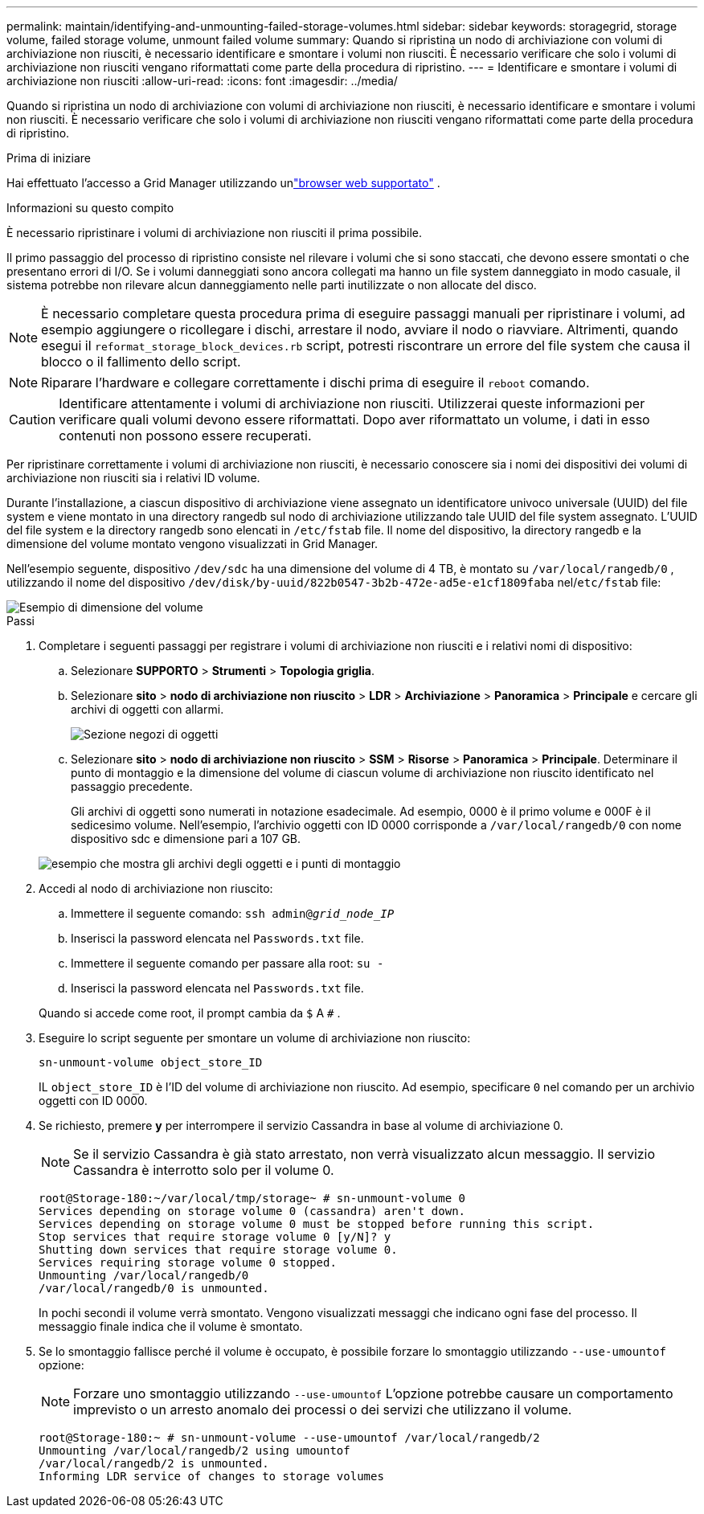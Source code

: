 ---
permalink: maintain/identifying-and-unmounting-failed-storage-volumes.html 
sidebar: sidebar 
keywords: storagegrid, storage volume, failed storage volume, unmount failed volume 
summary: Quando si ripristina un nodo di archiviazione con volumi di archiviazione non riusciti, è necessario identificare e smontare i volumi non riusciti.  È necessario verificare che solo i volumi di archiviazione non riusciti vengano riformattati come parte della procedura di ripristino. 
---
= Identificare e smontare i volumi di archiviazione non riusciti
:allow-uri-read: 
:icons: font
:imagesdir: ../media/


[role="lead"]
Quando si ripristina un nodo di archiviazione con volumi di archiviazione non riusciti, è necessario identificare e smontare i volumi non riusciti.  È necessario verificare che solo i volumi di archiviazione non riusciti vengano riformattati come parte della procedura di ripristino.

.Prima di iniziare
Hai effettuato l'accesso a Grid Manager utilizzando unlink:../admin/web-browser-requirements.html["browser web supportato"] .

.Informazioni su questo compito
È necessario ripristinare i volumi di archiviazione non riusciti il prima possibile.

Il primo passaggio del processo di ripristino consiste nel rilevare i volumi che si sono staccati, che devono essere smontati o che presentano errori di I/O.  Se i volumi danneggiati sono ancora collegati ma hanno un file system danneggiato in modo casuale, il sistema potrebbe non rilevare alcun danneggiamento nelle parti inutilizzate o non allocate del disco.


NOTE: È necessario completare questa procedura prima di eseguire passaggi manuali per ripristinare i volumi, ad esempio aggiungere o ricollegare i dischi, arrestare il nodo, avviare il nodo o riavviare.  Altrimenti, quando esegui il `reformat_storage_block_devices.rb` script, potresti riscontrare un errore del file system che causa il blocco o il fallimento dello script.


NOTE: Riparare l'hardware e collegare correttamente i dischi prima di eseguire il `reboot` comando.


CAUTION: Identificare attentamente i volumi di archiviazione non riusciti.  Utilizzerai queste informazioni per verificare quali volumi devono essere riformattati.  Dopo aver riformattato un volume, i dati in esso contenuti non possono essere recuperati.

Per ripristinare correttamente i volumi di archiviazione non riusciti, è necessario conoscere sia i nomi dei dispositivi dei volumi di archiviazione non riusciti sia i relativi ID volume.

Durante l'installazione, a ciascun dispositivo di archiviazione viene assegnato un identificatore univoco universale (UUID) del file system e viene montato in una directory rangedb sul nodo di archiviazione utilizzando tale UUID del file system assegnato. L'UUID del file system e la directory rangedb sono elencati in `/etc/fstab` file. Il nome del dispositivo, la directory rangedb e la dimensione del volume montato vengono visualizzati in Grid Manager.

Nell'esempio seguente, dispositivo `/dev/sdc` ha una dimensione del volume di 4 TB, è montato su `/var/local/rangedb/0` , utilizzando il nome del dispositivo `/dev/disk/by-uuid/822b0547-3b2b-472e-ad5e-e1cf1809faba` nel/`etc/fstab` file:

image::../media/mounting_storage_devices.gif[Esempio di dimensione del volume]

.Passi
. Completare i seguenti passaggi per registrare i volumi di archiviazione non riusciti e i relativi nomi di dispositivo:
+
.. Selezionare *SUPPORTO* > *Strumenti* > *Topologia griglia*.
.. Selezionare *sito* > *nodo di archiviazione non riuscito* > *LDR* > *Archiviazione* > *Panoramica* > *Principale* e cercare gli archivi di oggetti con allarmi.
+
image::../media/ldr_storage_object_stores.gif[Sezione negozi di oggetti]

.. Selezionare *sito* > *nodo di archiviazione non riuscito* > *SSM* > *Risorse* > *Panoramica* > *Principale*.  Determinare il punto di montaggio e la dimensione del volume di ciascun volume di archiviazione non riuscito identificato nel passaggio precedente.
+
Gli archivi di oggetti sono numerati in notazione esadecimale.  Ad esempio, 0000 è il primo volume e 000F è il sedicesimo volume.  Nell'esempio, l'archivio oggetti con ID 0000 corrisponde a `/var/local/rangedb/0` con nome dispositivo sdc e dimensione pari a 107 GB.

+
image::../media/ssm_storage_volumes.gif[esempio che mostra gli archivi degli oggetti e i punti di montaggio]



. Accedi al nodo di archiviazione non riuscito:
+
.. Immettere il seguente comando: `ssh admin@_grid_node_IP_`
.. Inserisci la password elencata nel `Passwords.txt` file.
.. Immettere il seguente comando per passare alla root: `su -`
.. Inserisci la password elencata nel `Passwords.txt` file.


+
Quando si accede come root, il prompt cambia da `$` A `#` .

. Eseguire lo script seguente per smontare un volume di archiviazione non riuscito:
+
`sn-unmount-volume object_store_ID`

+
IL `object_store_ID` è l'ID del volume di archiviazione non riuscito.  Ad esempio, specificare `0` nel comando per un archivio oggetti con ID 0000.

. Se richiesto, premere *y* per interrompere il servizio Cassandra in base al volume di archiviazione 0.
+

NOTE: Se il servizio Cassandra è già stato arrestato, non verrà visualizzato alcun messaggio.  Il servizio Cassandra è interrotto solo per il volume 0.

+
[listing]
----
root@Storage-180:~/var/local/tmp/storage~ # sn-unmount-volume 0
Services depending on storage volume 0 (cassandra) aren't down.
Services depending on storage volume 0 must be stopped before running this script.
Stop services that require storage volume 0 [y/N]? y
Shutting down services that require storage volume 0.
Services requiring storage volume 0 stopped.
Unmounting /var/local/rangedb/0
/var/local/rangedb/0 is unmounted.
----
+
In pochi secondi il volume verrà smontato.  Vengono visualizzati messaggi che indicano ogni fase del processo.  Il messaggio finale indica che il volume è smontato.

. Se lo smontaggio fallisce perché il volume è occupato, è possibile forzare lo smontaggio utilizzando `--use-umountof` opzione:
+

NOTE: Forzare uno smontaggio utilizzando `--use-umountof` L'opzione potrebbe causare un comportamento imprevisto o un arresto anomalo dei processi o dei servizi che utilizzano il volume.

+
[listing]
----
root@Storage-180:~ # sn-unmount-volume --use-umountof /var/local/rangedb/2
Unmounting /var/local/rangedb/2 using umountof
/var/local/rangedb/2 is unmounted.
Informing LDR service of changes to storage volumes
----

